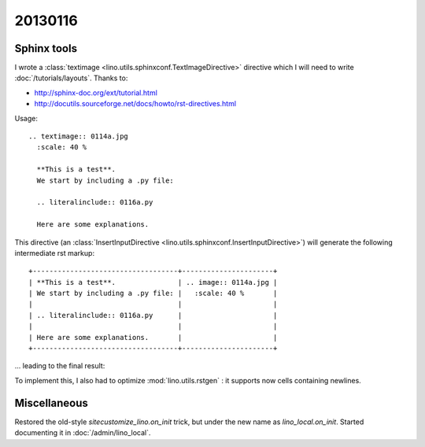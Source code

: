 
20130116
========

Sphinx tools
------------

I wrote a :class:`textimage <lino.utils.sphinxconf.TextImageDirective>` 
directive which I will need to write
:doc:`/tutorials/layouts`.
Thanks to:

- http://sphinx-doc.org/ext/tutorial.html
- http://docutils.sourceforge.net/docs/howto/rst-directives.html

Usage::

  .. textimage:: 0114a.jpg
    :scale: 40 %
    
    **This is a test**. 
    We start by including a .py file:
    
    .. literalinclude:: 0116a.py
    
    Here are some explanations.

This directive 
(an :class:`InsertInputDirective 
<lino.utils.sphinxconf.InsertInputDirective>`)
will generate the following intermediate rst markup::
  
  +-----------------------------------+----------------------+
  | **This is a test**.               | .. image:: 0114a.jpg |
  | We start by including a .py file: |   :scale: 40 %       |
  |                                   |                      |
  | .. literalinclude:: 0116a.py      |                      |
  |                                   |                      |
  | Here are some explanations.       |                      |
  +-----------------------------------+----------------------+


... leading to the final result:

.. textimage:: 0114a.jpg
  :scale: 40 %
  
  **This is a test**. 
  We start by including a .py file:
  
  .. literalinclude:: 0116a.py
  
  Here are some explanations.
  
  
To implement this, 
I also had to optimize :mod:`lino.utils.rstgen` : 
it supports now cells containing newlines.


Miscellaneous
-------------

Restored the old-style `sitecustomize_lino.on_init` trick, 
but under the new name as `lino_local.on_init`.
Started documenting it in :doc:`/admin/lino_local`.
